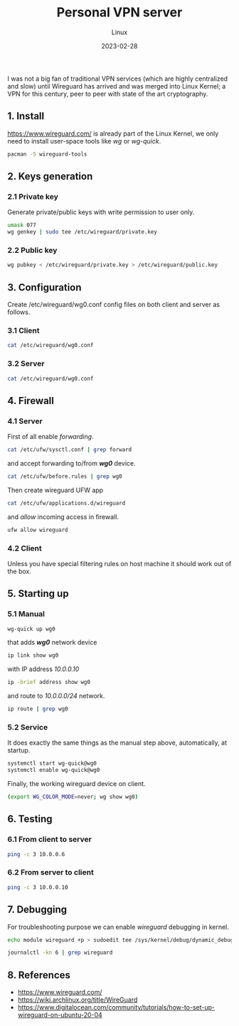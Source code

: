 #+title:  Personal VPN server
#+subtitle: Linux
#+date:   2023-02-28
#+tags[]: archlinux vpn wireguard wg personal kernel linux

I was not a big fan of traditional VPN services (which are highly centralized and slow) until Wireguard has arrived and was merged into Linux Kernel; a VPN for this century, peer to peer with state of the art cryptography.

** 1. Install
[[https://www.wireguard.com/]] is already part of the Linux Kernel, we only need to install user-space tools like /wg/ or /wg-quick/.
#+begin_src sh
  pacman -S wireguard-tools
#+end_src

** 2. Keys generation
*** 2.1 Private key
Generate private/public keys with write permission to user only.
#+begin_src sh :results output
  umask 077
  wg genkey | sudo tee /etc/wireguard/private.key
#+end_src

*** 2.2 Public key
#+begin_src sh :results output
  wg pubkey < /etc/wireguard/private.key > /etc/wireguard/public.key
#+end_src

** 3. Configuration
Create /etc/wireguard/wg0.conf config files on both client and server as follows.

*** 3.1 Client
#+begin_src sh :dir /sudo:: :results output
  cat /etc/wireguard/wg0.conf
#+end_src

#+RESULTS:
: [Interface]
: Address = 10.0.0.10/24
: PrivateKey = (hidden)
:
: [Peer]
: PublicKey = Z/rQnRAnMQrmW8qcDcRHlNaDMj/h4Xi259x66fm5VRE=
: Endpoint = rig.costan.ro:51820
: AllowedIPs = 10.0.0.6/32

*** 3.2 Server
#+begin_src sh :dir /sshx:miner@rig.costan.ro|sudo:: :results output
  cat /etc/wireguard/wg0.conf
#+end_src

#+RESULTS:
: [Interface]
: Address = 10.0.0.6/24
: PrivateKey = (hidden)
: ListenPort = 51820
:
: [Peer]
: PublicKey = gyQN7LTMq//bQVD/+K8bZxJu5gWy91rBL9wY3NcIjkE=
: AllowedIPs = 10.0.0.10/32

** 4. Firewall
*** 4.1 Server
First of all enable /forwarding/.
#+begin_src sh :dir /sshx:miner@rig.costan.ro|sudo:: :results output
  cat /etc/ufw/sysctl.conf | grep forward
#+end_src

#+RESULTS:
: net/ipv4/ip_forward=1
: net/ipv6/conf/default/forwarding=1
: net/ipv6/conf/all/forwarding=1

and accept forwarding to/from /*wg0*/ device.
#+begin_src sh :dir /sshx:miner@rig.costan.ro|sudo:: :results output
  cat /etc/ufw/before.rules | grep wg0
#+end_src

#+RESULTS:
: -A ufw-before-forward -i wg0 -j ACCEPT
: -A ufw-before-forward -o wg0 -j ACCEPT

Then create wireguard UFW app

#+begin_src sh :dir /sshx:miner@rig.costan.ro|sudo:: :results output
  cat /etc/ufw/applications.d/wireguard
#+end_src

#+RESULTS:
: [Wireguard]
: title=Wireguard
: description=Wireguard VPN
: ports=51820/udp

and /allow/ incoming access in firewall.

#+begin_src sh :dir /sshx:miner@rig.costan.ro|sudo:: :results output
  ufw allow wireguard
#+end_src

*** 4.2 Client
   Unless you have special filtering rules on host machine it should work out of the box.

** 5. Starting up
*** 5.1 Manual
#+begin_src sh
  wg-quick up wg0
#+end_src

that adds /*wg0*/ network device
#+begin_src sh :results output
  ip link show wg0
#+end_src

#+RESULTS:
: 18: wg0: <POINTOPOINT,NOARP,UP,LOWER_UP> mtu 1420 qdisc noqueue state UNKNOWN mode DEFAULT group default qlen 1000
:     link/none

with IP address /10.0.0.10/
#+begin_src sh :results output
    ip -brief address show wg0
#+end_src

#+RESULTS:
: wg0              UNKNOWN        10.0.0.10/24

and route to /10.0.0.0/24/ network.
#+begin_src sh :results output
  ip route | grep wg0
#+end_src

#+RESULTS:
: 10.0.0.0/24 dev wg0 proto kernel scope link src 10.0.0.10

*** 5.2 Service
   It does exactly the same things as the manual step above, automatically, at startup.
#+begin_src sh
  systemctl start wg-quick@wg0
  systemctl enable wg-quick@wg0
#+end_src

Finally, the working wireguard device on client.
#+begin_src sh :dir /sudo:: :results output
  (export WG_COLOR_MODE=never; wg show wg0)
#+end_src

#+RESULTS:
#+begin_example
interface: wg0
  public key: gyQN7LTMq//bQVD/+K8bZxJu5gWy91rBL9wY3NcIjkE=
  private key: (hidden)
  listening port: 56101

peer: Z/rQnRAnMQrmW8qcDcRHlNaDMj/h4Xi259x66fm5VRE=
  endpoint: 86.124.145.184:51820
  allowed ips: 10.0.0.6/32
  latest handshake: 3 minutes, 7 seconds ago
  transfer: 13.66 KiB received, 11.77 KiB sent
#+end_example

** 6. Testing
*** 6.1 From client to server
#+begin_src sh :results output
  ping -c 3 10.0.0.6
#+end_src

#+RESULTS:
: PING 10.0.0.6 (10.0.0.6) 56(84) bytes of data.
: 64 bytes from 10.0.0.6: icmp_seq=1 ttl=64 time=4.25 ms
: 64 bytes from 10.0.0.6: icmp_seq=2 ttl=64 time=3.69 ms
: 64 bytes from 10.0.0.6: icmp_seq=3 ttl=64 time=6.35 ms
:
: --- 10.0.0.6 ping statistics ---
: 3 packets transmitted, 3 received, 0% packet loss, time 2003ms
: rtt min/avg/max/mdev = 3.693/4.763/6.348/1.143 ms
*** 6.2 From server to client
#+begin_src sh :dir /sshx:miner@rig.costan.ro|sudo:: :results output
  ping -c 3 10.0.0.10
#+end_src

#+RESULTS:
: PING 10.0.0.10 (10.0.0.10) 56(84) bytes of data.
: 64 bytes from 10.0.0.10: icmp_seq=1 ttl=64 time=4.40 ms
: 64 bytes from 10.0.0.10: icmp_seq=2 ttl=64 time=4.16 ms
: 64 bytes from 10.0.0.10: icmp_seq=3 ttl=64 time=4.22 ms
:
: --- 10.0.0.10 ping statistics ---
: 3 packets transmitted, 3 received, 0% packet loss, time 2003ms
: rtt min/avg/max/mdev = 4.161/4.259/4.402/0.103 ms

** 7. Debugging
For troubleshooting purpose we can enable /wireguard/ debugging in kernel.
#+begin_src sh
  echo module wireguard +p > sudoedit tee /sys/kernel/debug/dynamic_debug/control
#+end_src

#+begin_src sh :dir /sshx:miner@rig.costan.ro|sudo:: :results output
  journalctl -kn 6 | grep wireguard
#+end_src

#+RESULTS:
: Feb 28 09:10:53 rig kernel: wireguard: wg0: Receiving keepalive packet from peer 10 (79.112.64.27:58544)
: Feb 28 09:10:53 rig kernel: wireguard: wg0: Receiving handshake initiation from peer 10 (79.112.64.27:58544)
: Feb 28 09:10:53 rig kernel: wireguard: wg0: Sending handshake response to peer 10 (79.112.64.27:58544)
: Feb 28 09:10:53 rig kernel: wireguard: wg0: Keypair 36 destroyed for peer 10
: Feb 28 09:10:53 rig kernel: wireguard: wg0: Keypair 38 created for peer 10
: Feb 28 09:10:53 rig kernel: wireguard: wg0: Receiving keepalive packet from peer 10 (79.112.64.27:58544)

** 8. References
  - https://www.wireguard.com/
  - https://wiki.archlinux.org/title/WireGuard
  - https://www.digitalocean.com/community/tutorials/how-to-set-up-wireguard-on-ubuntu-20-04
